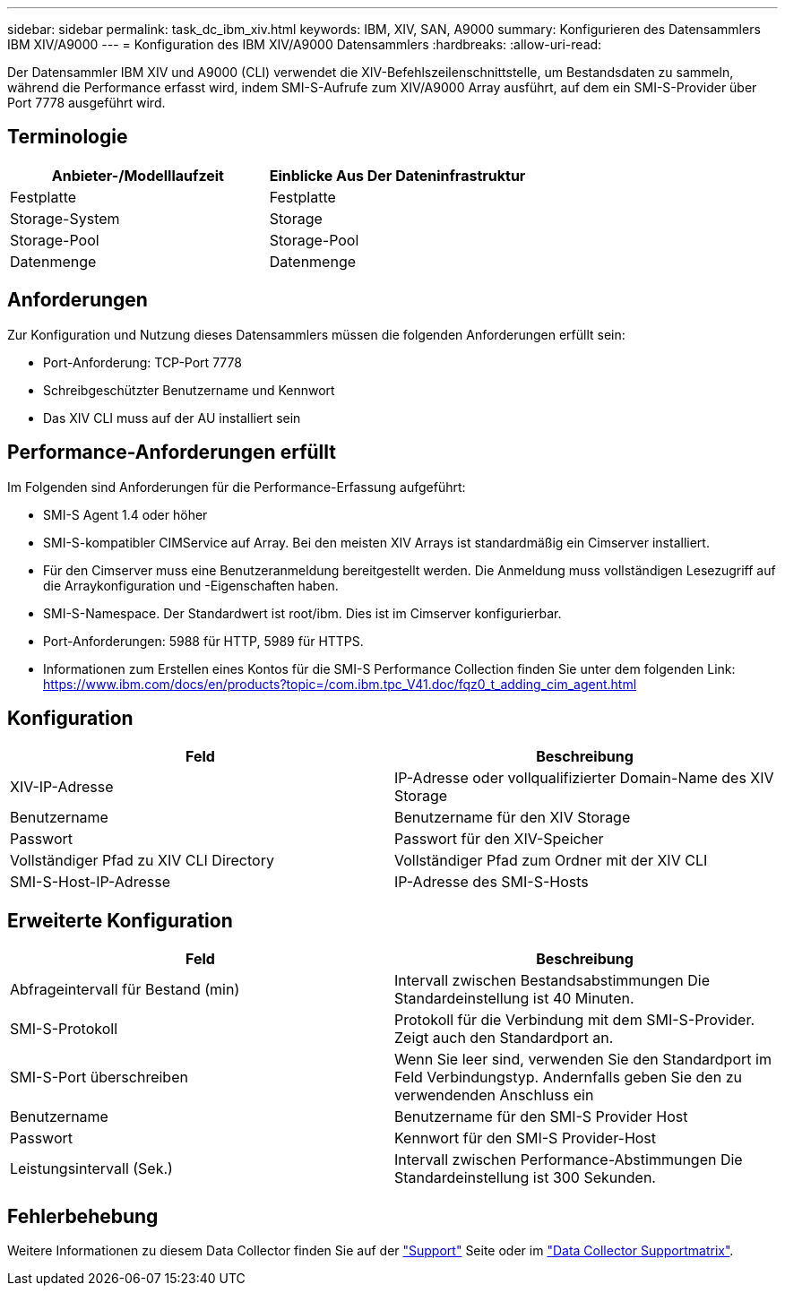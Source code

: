 ---
sidebar: sidebar 
permalink: task_dc_ibm_xiv.html 
keywords: IBM, XIV, SAN, A9000 
summary: Konfigurieren des Datensammlers IBM XIV/A9000 
---
= Konfiguration des IBM XIV/A9000 Datensammlers
:hardbreaks:
:allow-uri-read: 


[role="lead"]
Der Datensammler IBM XIV und A9000 (CLI) verwendet die XIV-Befehlszeilenschnittstelle, um Bestandsdaten zu sammeln, während die Performance erfasst wird, indem SMI-S-Aufrufe zum XIV/A9000 Array ausführt, auf dem ein SMI-S-Provider über Port 7778 ausgeführt wird.



== Terminologie

[cols="2*"]
|===
| Anbieter-/Modelllaufzeit | Einblicke Aus Der Dateninfrastruktur 


| Festplatte | Festplatte 


| Storage-System | Storage 


| Storage-Pool | Storage-Pool 


| Datenmenge | Datenmenge 
|===


== Anforderungen

Zur Konfiguration und Nutzung dieses Datensammlers müssen die folgenden Anforderungen erfüllt sein:

* Port-Anforderung: TCP-Port 7778
* Schreibgeschützter Benutzername und Kennwort
* Das XIV CLI muss auf der AU installiert sein




== Performance-Anforderungen erfüllt

Im Folgenden sind Anforderungen für die Performance-Erfassung aufgeführt:

* SMI-S Agent 1.4 oder höher
* SMI-S-kompatibler CIMService auf Array. Bei den meisten XIV Arrays ist standardmäßig ein Cimserver installiert.
* Für den Cimserver muss eine Benutzeranmeldung bereitgestellt werden. Die Anmeldung muss vollständigen Lesezugriff auf die Arraykonfiguration und -Eigenschaften haben.
* SMI-S-Namespace. Der Standardwert ist root/ibm. Dies ist im Cimserver konfigurierbar.
* Port-Anforderungen: 5988 für HTTP, 5989 für HTTPS.
* Informationen zum Erstellen eines Kontos für die SMI-S Performance Collection finden Sie unter dem folgenden Link: https://www.ibm.com/docs/en/products?topic=/com.ibm.tpc_V41.doc/fqz0_t_adding_cim_agent.html[]




== Konfiguration

[cols="2*"]
|===
| Feld | Beschreibung 


| XIV-IP-Adresse | IP-Adresse oder vollqualifizierter Domain-Name des XIV Storage 


| Benutzername | Benutzername für den XIV Storage 


| Passwort | Passwort für den XIV-Speicher 


| Vollständiger Pfad zu XIV CLI Directory | Vollständiger Pfad zum Ordner mit der XIV CLI 


| SMI-S-Host-IP-Adresse | IP-Adresse des SMI-S-Hosts 
|===


== Erweiterte Konfiguration

[cols="2*"]
|===
| Feld | Beschreibung 


| Abfrageintervall für Bestand (min) | Intervall zwischen Bestandsabstimmungen Die Standardeinstellung ist 40 Minuten. 


| SMI-S-Protokoll | Protokoll für die Verbindung mit dem SMI-S-Provider. Zeigt auch den Standardport an. 


| SMI-S-Port überschreiben | Wenn Sie leer sind, verwenden Sie den Standardport im Feld Verbindungstyp. Andernfalls geben Sie den zu verwendenden Anschluss ein 


| Benutzername | Benutzername für den SMI-S Provider Host 


| Passwort | Kennwort für den SMI-S Provider-Host 


| Leistungsintervall (Sek.) | Intervall zwischen Performance-Abstimmungen Die Standardeinstellung ist 300 Sekunden. 
|===


== Fehlerbehebung

Weitere Informationen zu diesem Data Collector finden Sie auf der link:concept_requesting_support.html["Support"] Seite oder im link:reference_data_collector_support_matrix.html["Data Collector Supportmatrix"].
